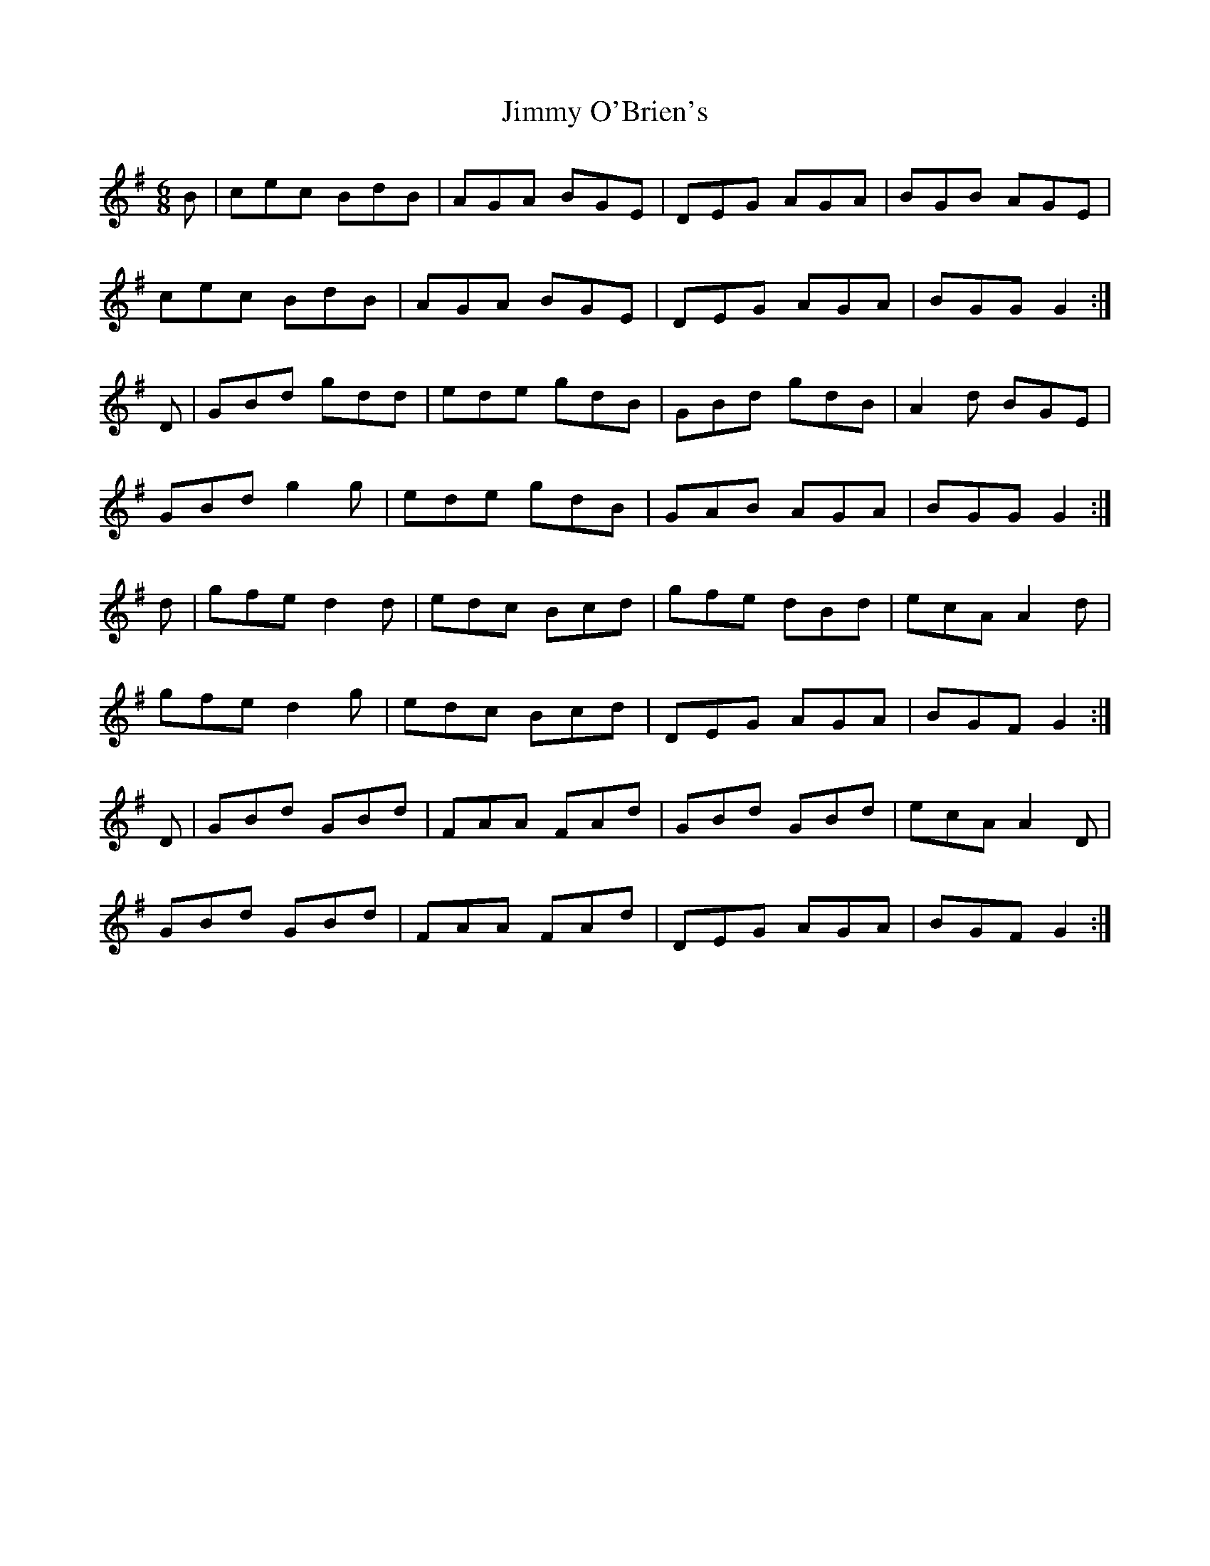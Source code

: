 X: 20087
T: Jimmy O'Brien's
R: jig
M: 6/8
K: Gmajor
B|cec BdB|AGA BGE|DEG AGA|BGB AGE|
cec BdB|AGA BGE|DEG AGA|BGG G2:|
D|GBd gdd|ede gdB|GBd gdB|A2d BGE|
GBd g2g|ede gdB|GAB AGA|BGG G2:|
d|gfe d2d|edc Bcd|gfe dBd|ecA A2d|
gfe d2g|edc Bcd|DEG AGA|BGF G2:|
D|GBd GBd|FAA FAd|GBd GBd|ecA A2D|
GBd GBd|FAA FAd|DEG AGA|BGF G2:|

